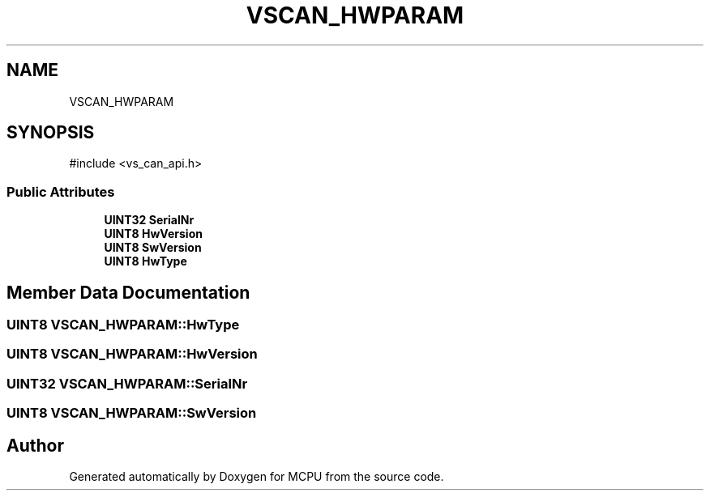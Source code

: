 .TH "VSCAN_HWPARAM" 3 "MCPU" \" -*- nroff -*-
.ad l
.nh
.SH NAME
VSCAN_HWPARAM
.SH SYNOPSIS
.br
.PP
.PP
\fR#include <vs_can_api\&.h>\fP
.SS "Public Attributes"

.in +1c
.ti -1c
.RI "\fBUINT32\fP \fBSerialNr\fP"
.br
.ti -1c
.RI "\fBUINT8\fP \fBHwVersion\fP"
.br
.ti -1c
.RI "\fBUINT8\fP \fBSwVersion\fP"
.br
.ti -1c
.RI "\fBUINT8\fP \fBHwType\fP"
.br
.in -1c
.SH "Member Data Documentation"
.PP 
.SS "\fBUINT8\fP VSCAN_HWPARAM::HwType"

.SS "\fBUINT8\fP VSCAN_HWPARAM::HwVersion"

.SS "\fBUINT32\fP VSCAN_HWPARAM::SerialNr"

.SS "\fBUINT8\fP VSCAN_HWPARAM::SwVersion"


.SH "Author"
.PP 
Generated automatically by Doxygen for MCPU from the source code\&.
